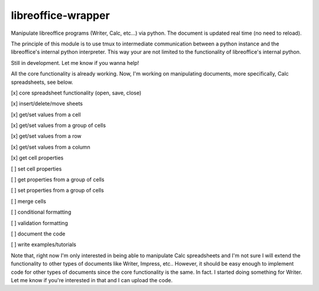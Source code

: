 ===================
libreoffice-wrapper
===================

Manipulate libreoffice programs (Writer, Calc, etc...) via python. The document is updated real time (no need to reload).

The principle of this module is to use tmux to intermediate communication between a python instance and the libreoffice's internal python interpreter. This way your are not limited to the functionality of libreoffice's internal python.

Still in development. Let me know if you wanna help!

All the core functionality is already working. Now, I'm working on manipulating documents, more specifically, Calc spreadsheets, see below.

[x] core spreadsheet functionality (open, save, close)

[x] insert/delete/move sheets

[x] get/set values from a cell

[x] get/set values from a group of cells

[x] get/set values from a row

[x] get/set values from a column

[x] get cell properties

[ ] set cell properties

[ ] get properties from a group of cells

[ ] set properties from a group of cells

[ ] merge cells

[ ] conditional formatting

[ ] validation formatting

[ ] document the code

[ ] write examples/tutorials

Note that, right now I'm only interested in being able to manipulate Calc spreadsheets and I'm not sure I will extend the functionality to other types of documents like Writer, Impress, etc.. However, it should be easy enough to implement code for other types of documents since the core functionality is the same. In fact. I started doing something for Writer. Let me know if you're interested in that and I can upload the code.
